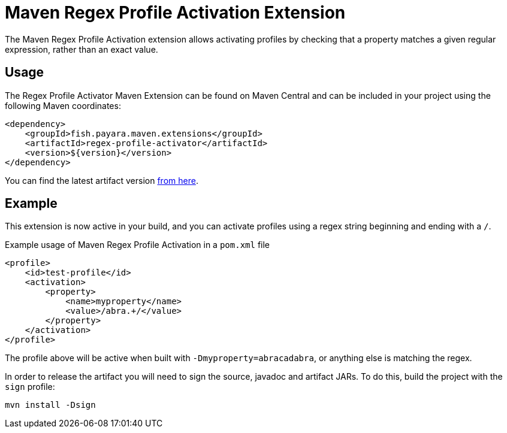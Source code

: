 = Maven Regex Profile Activation Extension
:ordinal: 5

The Maven Regex Profile Activation extension allows activating profiles by checking that a property matches a given regular expression, rather than an exact value.

[[usage]]
== Usage

The Regex Profile Activator Maven Extension can be found on Maven Central and can be included in your project using the following Maven coordinates:

[source,xml]
----
<dependency>
    <groupId>fish.payara.maven.extensions</groupId>
    <artifactId>regex-profile-activator</artifactId>
    <version>${version}</version>
</dependency>
----

You can find the latest artifact version https://mvnrepository.com/artifact/fish.payara.maven.extensions/regex-profile-activator[from here].

[[example]]
== Example

This extension is now active in your build, and you can activate profiles using a regex string beginning and ending with a `/`.

[source,XML]
.Example usage of Maven Regex Profile Activation in a `pom.xml` file
----
<profile>
    <id>test-profile</id>
    <activation>
        <property>
            <name>myproperty</name>
            <value>/abra.+/</value>
        </property>
    </activation>
</profile>
----
The profile above will be active when built with `-Dmyproperty=abracadabra`, or anything else is matching the regex.

In order to release the artifact you will need to sign the source, javadoc and artifact JARs. To do this, build the project with the `sign` profile:

[source,Shell]
----
mvn install -Dsign
----

